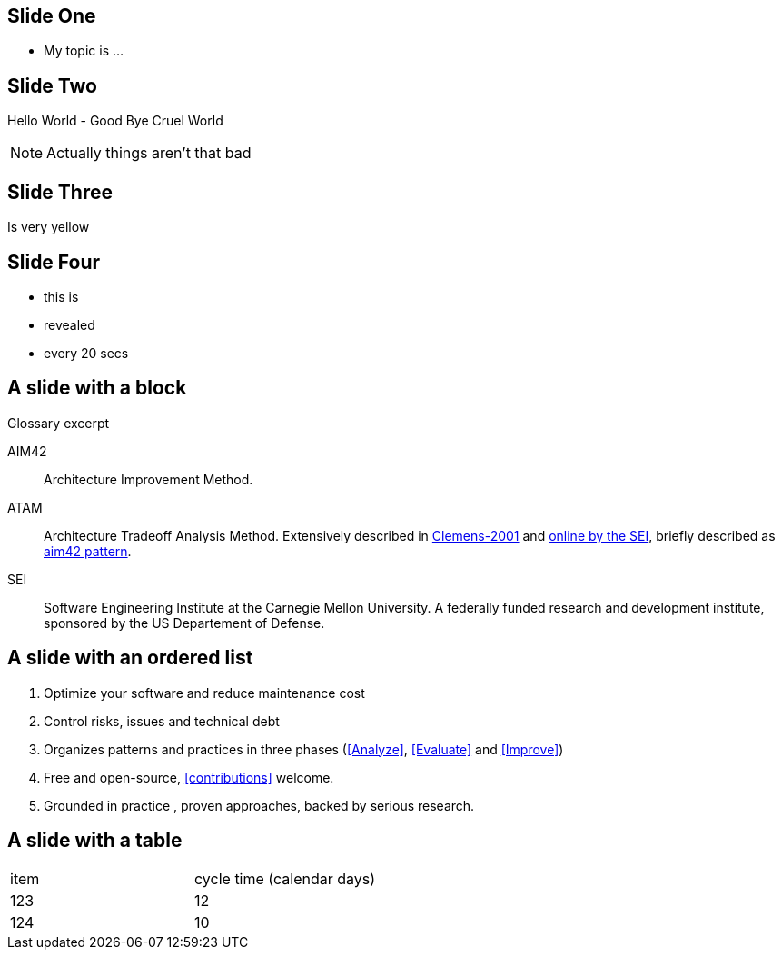 
== Slide One

* My topic is ...

== Slide Two

Hello World - Good Bye Cruel World

[NOTE.speaker]
--
Actually things aren't that bad

--

[data-background="yellow"]
== Slide Three

Is very yellow

== Slide Four

[%step]
* this is
* revealed
* every 20 secs


== A slide with a block

.Glossary excerpt
****
AIM42:: Architecture Improvement Method.

ATAM:: Architecture Tradeoff Analysis Method. Extensively described in
<<Clemens-ATAM, Clemens-2001>> and <<SEI-ATAM, online by the SEI>>,
briefly described as <<ATAM, aim42 pattern>>.

SEI:: Software Engineering Institute at the Carnegie Mellon University.
A federally funded research and development institute,
sponsored by the US Departement of Defense.

****

== A slide with an ordered list

. Optimize your software and reduce maintenance cost
. Control risks, issues and technical debt
. Organizes patterns and practices in three phases (<<Analyze>>, <<Evaluate>> and <<Improve>>)
. Free and open-source, <<contributions>> welcome.
. Grounded in practice , proven approaches, backed by serious research.

== A slide with a table

[cols="2*"]
|===
| item
| cycle time (calendar days)

| 123
| 12

| 124
| 10
|===

